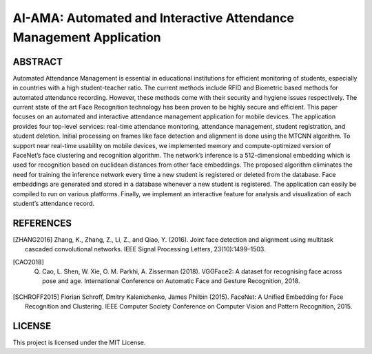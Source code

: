 AI-AMA: Automated and Interactive Attendance Management Application
###################################################################

ABSTRACT
========

Automated Attendance Management is essential in educational institutions for efficient
monitoring of students, especially in countries with a high student-teacher ratio. The current
methods include RFID and Biometric based methods for automated attendance recording.
However, these methods come with their security and hygiene issues respectively. The
current state of the art Face Recognition technology has been proven to be highly secure and
efficient. This paper focuses on an automated and interactive attendance management
application for mobile devices. The application provides four top-level services: real-time
attendance monitoring, attendance management, student registration, and student deletion.
Initial processing on frames like face detection and alignment is done using the MTCNN
algorithm. To support near real-time usability on mobile devices, we implemented memory and
compute-optimized version of FaceNet’s face clustering and recognition algorithm. The
network’s inference is a 512-dimensional embedding which is used for recognition based on
euclidean distances from other face embeddings. The proposed algorithm eliminates the need
for training the inference network every time a new student is registered or deleted from the
database. Face embeddings are generated and stored in a database whenever a new student is
registered. The application can easily be compiled to run on various platforms. Finally, we
implement an interactive feature for analysis and visualization of each student’s attendance
record.


.. image:: https://github.com/ankursikarwar/IJCAI2020-Demo/blob/master/UI.png


REFERENCES
==========

.. [ZHANG2016] Zhang, K., Zhang, Z., Li, Z., and Qiao, Y. (2016). Joint face detection and alignment using multitask cascaded convolutional networks. IEEE Signal Processing Letters, 23(10):1499–1503.

.. [CAO2018] Q. Cao, L. Shen, W. Xie, O. M. Parkhi, A. Zisserman (2018). VGGFace2: A dataset for recognising face across pose and age. International Conference on Automatic Face and Gesture Recognition, 2018.

.. [SCHROFF2015] Florian Schroff, Dmitry Kalenichenko, James Philbin (2015). FaceNet: A Unified Embedding for Face Recognition and Clustering. IEEE Computer Society Conference on Computer Vision and Pattern Recognition, 2015.



LICENSE
=======

This project is licensed under the MIT License.
